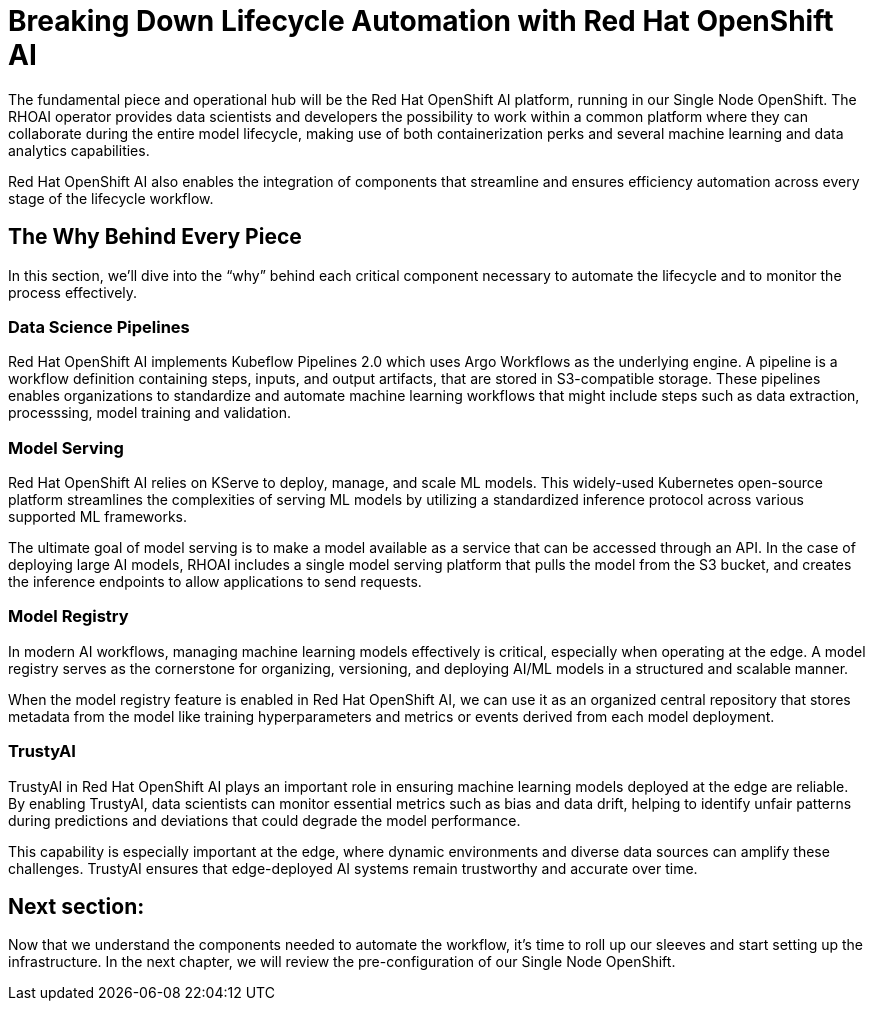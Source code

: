 # Breaking Down Lifecycle Automation with Red Hat OpenShift AI

The fundamental piece and operational hub will be the Red Hat OpenShift AI platform, running in our Single Node OpenShift. The RHOAI operator provides data scientists and developers the possibility to work within a common platform where they can collaborate during the entire model lifecycle, making use of both containerization perks and several machine learning and data analytics capabilities.

Red Hat OpenShift AI also enables the integration of components that streamline and ensures efficiency automation across every stage of the lifecycle workflow.

## The Why Behind Every Piece

In this section, we'll dive into the “why” behind each critical component necessary to automate the lifecycle and to monitor the process effectively.

### Data Science Pipelines

Red Hat OpenShift AI implements Kubeflow Pipelines 2.0 which uses Argo Workflows as the underlying engine. A pipeline is a workflow definition containing steps, inputs, and output artifacts, that are stored in S3-compatible storage. These pipelines enables organizations to standardize and automate machine learning workflows that might include steps such as data extraction, processsing, model training and validation.

### Model Serving

Red Hat OpenShift AI relies on KServe to deploy, manage, and scale ML models. This widely-used Kubernetes open-source platform streamlines the complexities of serving ML models by utilizing a standardized inference protocol across various supported ML frameworks.

The ultimate goal of model serving is to make a model available as a service that can be accessed through an API. In the case of deploying large AI models, RHOAI includes a single model serving platform that pulls the model from the S3 bucket, and creates the inference endpoints to allow applications to send requests.

### Model Registry

In modern AI workflows, managing machine learning models effectively is critical, especially when operating at the edge. A model registry serves as the cornerstone for organizing, versioning, and deploying AI/ML models in a structured and scalable manner. 

When the model registry feature is enabled in Red Hat OpenShift AI, we can use it as an organized central repository that stores metadata from the model like training hyperparameters and metrics or events derived from each model deployment. 

### TrustyAI

TrustyAI in Red Hat OpenShift AI plays an important role in ensuring machine learning models deployed at the edge are reliable. By enabling TrustyAI, data scientists can monitor essential metrics such as bias and data drift, helping to identify unfair patterns during predictions and deviations that could degrade the model performance. 

This capability is especially important at the edge, where dynamic environments and diverse data sources can amplify these challenges. TrustyAI ensures that edge-deployed AI systems remain trustworthy and accurate over time.

## Next section:

Now that we understand the components needed to automate the workflow, it's time to roll up our sleeves and start setting up the infrastructure. In the next chapter, we will review the pre-configuration of our Single Node OpenShift.